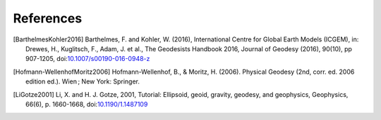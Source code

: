 References
==========

.. [BarthelmesKohler2016] Barthelmes, F. and Kohler, W. (2016), International Centre for Global Earth Models (ICGEM), in: Drewes, H., Kuglitsch, F., Adam, J. et al., The Geodesists Handbook 2016, Journal of Geodesy (2016), 90(10), pp 907-1205, doi:`10.1007/s00190-016-0948-z <https://doi.org/10.1007/s00190-016-0948-z>`__
.. [Hofmann-WellenhofMoritz2006] Hofmann-Wellenhof, B., & Moritz, H. (2006). Physical Geodesy (2nd, corr. ed. 2006 edition ed.). Wien ; New York: Springer.
.. [LiGotze2001] Li, X. and H. J. Gotze, 2001, Tutorial: Ellipsoid, geoid, gravity, geodesy, and geophysics, Geophysics, 66(6), p. 1660-1668, doi:`10.1190/1.1487109 <https://doi.org/10.1190/1.1487109>`__
